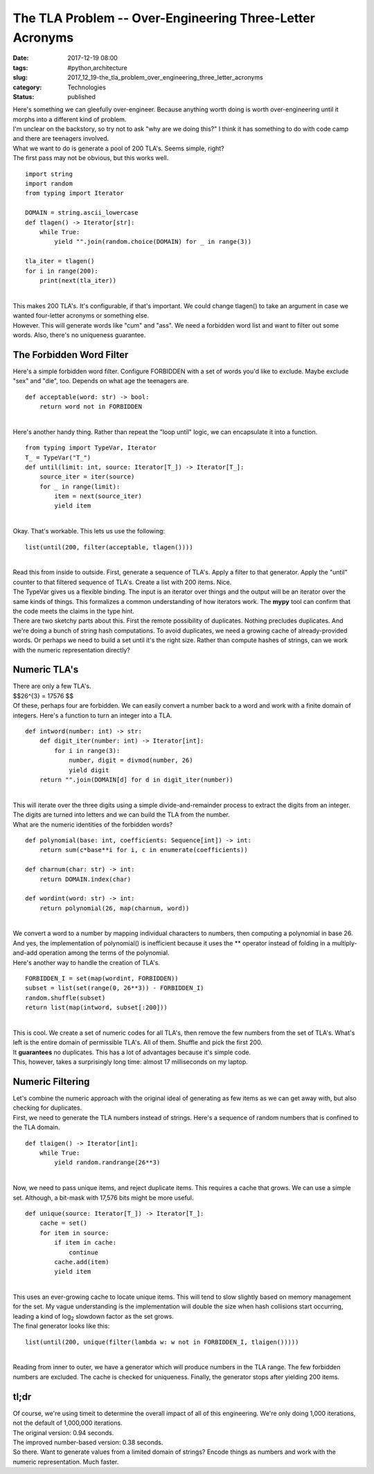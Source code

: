 The TLA Problem -- Over-Engineering Three-Letter Acronyms
=========================================================

:date: 2017-12-19 08:00
:tags: #python,architecture
:slug: 2017_12_19-the_tla_problem_over_engineering_three_letter_acronyms
:category: Technologies
:status: published

| Here's something we can gleefully over-engineer. Because anything
  worth doing is worth over-engineering until it morphs into a different
  kind of problem.
| I'm unclear on the backstory, so try not to ask "why are we doing
  this?" I think it has something to do with code camp and there are
  teenagers involved.
| What we want to do is generate a pool of 200 TLA's. Seems simple,
  right?
| The first pass may not be obvious, but this works well.

::

   import string
   import random
   from typing import Iterator

   DOMAIN = string.ascii_lowercase
   def tlagen() -> Iterator[str]:
       while True:
           yield "".join(random.choice(DOMAIN) for _ in range(3))

   tla_iter = tlagen()
   for i in range(200):
       print(next(tla_iter))

| 
| This makes 200 TLA's. It's configurable, if that's important. We could
  change tlagen() to take an argument in case we wanted four-letter
  acronyms or something else.
| However. This will generate words like "cum" and "ass". We need a
  forbidden word list and want to filter out some words. Also, there's
  no uniqueness guarantee.

The Forbidden Word Filter
-------------------------

| Here's a simple forbidden word filter. Configure FORBIDDEN with a set
  of words you'd like to exclude. Maybe exclude "sex" and "die", too.
  Depends on what age the teenagers are.

::

   def acceptable(word: str) -> bool:
       return word not in FORBIDDEN

| 
| Here's another handy thing. Rather than repeat the "loop until" logic,
  we can encapsulate it into a function.

::

   from typing import TypeVar, Iterator
   T_ = TypeVar("T_")
   def until(limit: int, source: Iterator[T_]) -> Iterator[T_]:
       source_iter = iter(source)
       for _ in range(limit):
           item = next(source_iter)
           yield item

| 
| Okay. That's workable. This lets us use the following:

::

   list(until(200, filter(acceptable, tlagen())))

| 
| Read this from inside to outside. First, generate a sequence of TLA's.
  Apply a filter to that generator. Apply the "until" counter to that
  filtered sequence of TLA's. Create a list with 200 items. Nice.
| The TypeVar gives us a flexible binding. The input is an iterator over
  things and the output will be an iterator over the same kinds of
  things. This formalizes a common understanding of how iterators work.
  The **mypy** tool can confirm that the code meets the claims in the
  type hint.
| There are two sketchy parts about this. First the remote possibility
  of duplicates. Nothing precludes duplicates. And we're doing a bunch
  of string hash computations. To avoid duplicates, we need a growing
  cache of already-provided words. Or perhaps we need to build a set
  until it's the right size. Rather than compute hashes of strings, can
  we work with the numeric representation directly?

Numeric TLA's
-------------

| There are only a few TLA's.
| $$26^{3} = 17576 $$
| Of these, perhaps four are forbidden. We can easily convert a number
  back to a word and work with a finite domain of integers. Here's a
  function to turn an integer into a TLA.

::

   def intword(number: int) -> str:
       def digit_iter(number: int) -> Iterator[int]:
           for i in range(3):
               number, digit = divmod(number, 26)
               yield digit
       return "".join(DOMAIN[d] for d in digit_iter(number))

| 
| This will iterate over the three digits using a simple
  divide-and-remainder process to extract the digits from an integer.
  The digits are turned into letters and we can build the TLA from the
  number.
| What are the numeric identities of the forbidden words?

::

   def polynomial(base: int, coefficients: Sequence[int]) -> int:
       return sum(c*base**i for i, c in enumerate(coefficients))

   def charnum(char: str) -> int:
       return DOMAIN.index(char)
       
   def wordint(word: str) -> int:
       return polynomial(26, map(charnum, word))

| 
| We convert a word to a number by mapping individual characters to
  numbers, then computing a polynomial in base 26. And yes, the
  implementation of polynomial() is inefficient because it uses the \*\*
  operator instead of folding in a multiply-and-add operation among the
  terms of the polynomial.
| Here's another way to handle the creation of TLA's.

::

   FORBIDDEN_I = set(map(wordint, FORBIDDEN))
   subset = list(set(range(0, 26**3)) - FORBIDDEN_I)
   random.shuffle(subset)
   return list(map(intword, subset[:200]))

| 
| This is cool. We create a set of numeric codes for all TLA's, then
  remove the few numbers from the set of TLA's. What's left is the
  entire domain of permissible TLA's. All of them. Shuffle and pick the
  first 200.
| It **guarantees** no duplicates. This has a lot of advantages because
  it's simple code.
| This, however, takes a surprisingly long time: almost 17 milliseconds
  on my laptop.

Numeric Filtering
-----------------

| Let's combine the numeric approach with the original ideal of
  generating as few items as we can get away with, but also checking for
  duplicates.
| First, we need to generate the TLA numbers instead of strings. Here's
  a sequence of random numbers that is confined to the TLA domain.

::

   def tlaigen() -> Iterator[int]:
       while True:
           yield random.randrange(26**3)

| 
| Now, we need to pass unique items, and reject duplicate items. This
  requires a cache that grows. We can use a simple set. Although, a
  bit-mask with 17,576 bits might be more useful.

::

   def unique(source: Iterator[T_]) -> Iterator[T_]:
       cache = set()
       for item in source:
           if item in cache:
               continue
           cache.add(item)
           yield item

| 
| This uses an ever-growing cache to locate unique items. This will tend
  to slow slightly based on memory management for the set. My vague
  understanding is the implementation will double the size when hash
  collisions start occurring, leading a kind of log\ :sub:`2` slowdown
  factor as the set grows.
| The final generator looks like this:

::

   list(until(200, unique(filter(lambda w: w not in FORBIDDEN_I, tlaigen()))))

| 
| Reading from inner to outer, we have a generator which will produce
  numbers in the TLA range. The few forbidden numbers are excluded. The
  cache is checked for uniqueness. Finally, the generator stops after
  yielding 200 items.

tl;dr
-----

| Of course, we're using timeit to determine the overall impact of all
  of this engineering. We're only doing 1,000 iterations, not the
  default of 1,000,000 iterations.
| The original version: 0.94 seconds.
| The improved number-based version: 0.38 seconds.
| So there.  Want to generate values from a limited domain of strings?
  Encode things as numbers and work with the numeric representation.
  Much faster.





